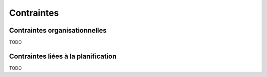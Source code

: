 Contraintes
-----------

Contraintes organisationnelles
==============================

TODO

Contraintes liées à la planification
====================================

TODO
